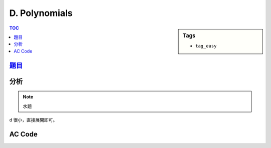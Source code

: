 ###################################################
D. Polynomials
###################################################

.. sidebar:: Tags

    - ``tag_easy``

.. contents:: TOC
    :depth: 2


*******************************************************************************
`題目 <http://e-tutor.itsa.org.tw/e-Tutor/mod/programming/view.php?id=23649>`_
*******************************************************************************


************************
分析
************************

.. note:: 水題

d 很小，直接展開即可。

************************
AC Code
************************

.. code-block:: cpp
    :linenos:

    #include <iostream>
    #include <vector>
    #include <algorithm>
    using namespace std;

    typedef long long ll;

    int main() {
        ios::sync_with_stdio(false);
        cin.tie(0);

        int TC; cin >> TC;
        while (TC--) {
            ll a, b, c, d;
            cin >> a >> b >> c >> d;

            if (d == 1) {
                cout << a << " " << b << " " << c << "\n";
                continue;
            }

            if (d == 2) {
                cout << a*a << " "
                     << (2 * a * b) << " "
                     << (2 * a * c + b * b) << " "
                     << (2 * b * c) << " "
                     << c * c << "\n";
                continue;
            }

            cout << (a * a * a) << " "
                 << (3 * a * a * b) << " "
                 << (3 * a * a * c + 3 * a * b * b) << " "
                 << (6 * a * b * c + b * b * b) << " "
                 << (3 * a * c * c + 3 * b * b * c) << " "
                 << (3 * b * c * c) << " "
                 << (c * c * c) << "\n";
        }
        return 0;
    }
